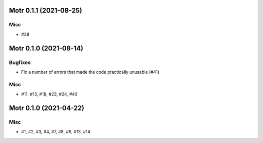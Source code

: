 Motr 0.1.1 (2021-08-25)
=======================

Misc
----

- #38


Motr 0.1.0 (2021-08-14)
=======================

Bugfixes
--------

- Fix a number of errors that made the code practically unusable (#41)


Misc
----

- #11, #13, #18, #23, #24, #40


Motr 0.1.0 (2021-04-22)
=======================

Misc
----

- #1, #2, #3, #4, #7, #8, #9, #13, #14
